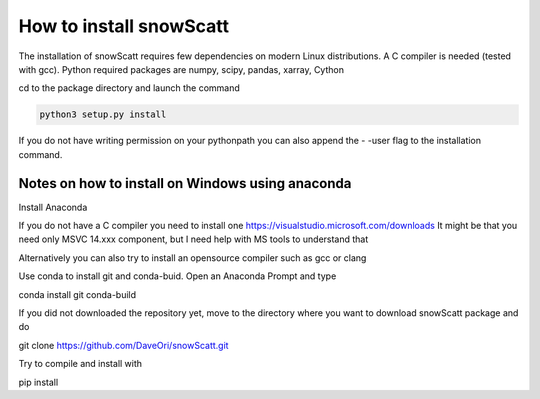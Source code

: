 How to install snowScatt
========================

The installation of snowScatt requires few dependencies on modern Linux distributions. A C compiler is needed (tested with gcc). Python required packages are numpy, scipy, pandas, xarray, Cython

cd to the package directory and launch the command

.. code-block:: bash

	python3 setup.py install

If you do not have writing permission on your pythonpath you can also append the - -user flag to the installation command.

Notes on how to install on Windows using anaconda
*************************************************

Install Anaconda

If you do not have a C compiler you need to install one
https://visualstudio.microsoft.com/downloads
It might be that you need only MSVC 14.xxx component, but I need help with MS tools to understand that

Alternatively you can also try to install an opensource compiler such as gcc or clang

Use conda to install git and conda-buid. Open an Anaconda Prompt and type

conda install git conda-build

If you did not downloaded the repository yet, move to the directory where you want to download snowScatt package and do 

git clone https://github.com/DaveOri/snowScatt.git

Try to compile and install with

pip install 